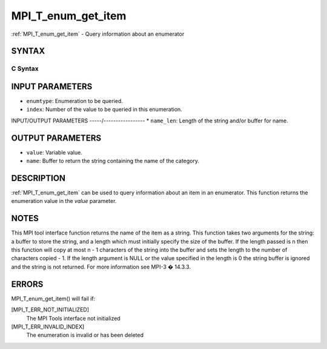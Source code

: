 .. _mpi_t_enum_get_item:


MPI_T_enum_get_item
===================

.. include_body

:ref:`MPI_T_enum_get_item` - Query information about an enumerator


SYNTAX
------


C Syntax
^^^^^^^^

.. code-block:: c
   :linenos:

   #include <mpi.h>
   int MPI_T_enum_get_item(MPI_T_enum enumtype, int index, int *value, char *name,
                           int *name_len)


INPUT PARAMETERS
----------------
* ``enumtype``: Enumeration to be queried.
* ``index``: Number of the value to be queried in this enumeration.

INPUT/OUTPUT PARAMETERS
-----/-----------------
* ``name_len``: Length of the string and/or buffer for name.

OUTPUT PARAMETERS
-----------------
* ``value``: Variable value.
* ``name``: Buffer to return the string containing the name of the category.

DESCRIPTION
-----------

:ref:`MPI_T_enum_get_item` can be used to query information about an item in an
enumerator. This function returns the enumeration value in the *value*
parameter.


NOTES
-----

This MPI tool interface function returns the name of the item as a
string. This function takes two arguments for the string: a buffer to
store the string, and a length which must initially specify the size of
the buffer. If the length passed is n then this function will copy at
most n - 1 characters of the string into the buffer and sets the length
to the number of characters copied - 1. If the length argument is NULL
or the value specified in the length is 0 the string buffer is ignored
and the string is not returned. For more information see MPI-3 � 14.3.3.


ERRORS
------

MPI_T_enum_get_item() will fail if:

[MPI_T_ERR_NOT_INITIALIZED]
   The MPI Tools interface not initialized

[MPI_T_ERR_INVALID_INDEX]
   The enumeration is invalid or has been deleted

